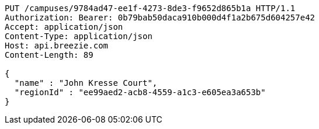 [source,http,options="nowrap"]
----
PUT /campuses/9784ad47-ee1f-4273-8de3-f9652d865b1a HTTP/1.1
Authorization: Bearer: 0b79bab50daca910b000d4f1a2b675d604257e42
Accept: application/json
Content-Type: application/json
Host: api.breezie.com
Content-Length: 89

{
  "name" : "John Kresse Court",
  "regionId" : "ee99aed2-acb8-4559-a1c3-e605ea3a653b"
}
----